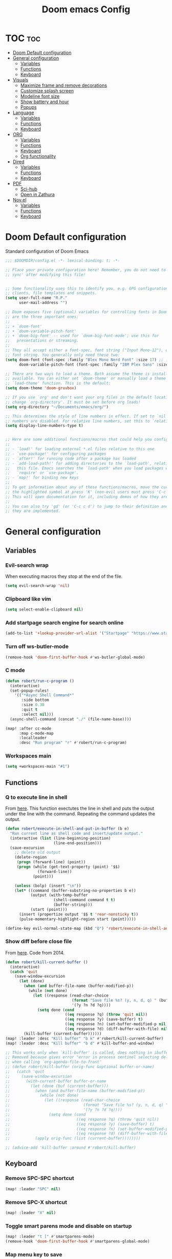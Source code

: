#+title: Doom emacs Config
#+PROPERTY: header-args :tangle config.el :results none
#+options: toc:1

* TOC :toc:
- [[#doom-default-configuration][Doom Default configuration]]
- [[#general-configuration][General configuration]]
  - [[#variables][Variables]]
  - [[#functions][Functions]]
  - [[#keyboard][Keyboard]]
- [[#visuals][Visuals]]
  - [[#maximize-frame-and-remove-decorations][Maximize frame and remove decorations]]
  - [[#customize-splash-screen][Customize splash screen]]
  - [[#modeline-font-size][Modeline font size]]
  - [[#show-battery-and-hour][Show battery and hour]]
  - [[#popups][Popups]]
- [[#language][Language]]
  - [[#variables-1][Variables]]
  - [[#functions-1][Functions]]
  - [[#keyboard-1][Keyboard]]
- [[#org][ORG]]
  - [[#variables-2][Variables]]
  - [[#functions-2][Functions]]
  - [[#keyboard-2][Keyboard]]
  - [[#org-functionality][Org functionality]]
- [[#dired][Dired]]
  - [[#variables-3][Variables]]
  - [[#functions-3][Functions]]
  - [[#keyboard-3][Keyboard]]
- [[#pdf][PDF]]
  - [[#sci-hub][Sci-hub]]
  - [[#open-in-zathura][Open in Zathura]]
- [[#novel][Nov.el]]
  - [[#variables-4][Variables]]
  - [[#functions-4][Functions]]
  - [[#keyboard-4][Keyboard]]

* Doom Default configuration
Standard configuration of Doom Emacs

#+begin_src emacs-lisp
;;; $DOOMDIR/config.el -*- lexical-binding: t; -*-

;; Place your private configuration here! Remember, you do not need to run 'doom
;; sync' after modifying this file!


;; Some functionality uses this to identify you, e.g. GPG configuration, email
;; clients, file templates and snippets.
(setq user-full-name "R.P."
      user-mail-address "")

;; Doom exposes five (optional) variables for controlling fonts in Doom. Here
;; are the three important ones:
;;
;; + `doom-font'
;; + `doom-variable-pitch-font'
;; + `doom-big-font' -- used for `doom-big-font-mode'; use this for
;;   presentations or streaming.
;;
;; They all accept either a font-spec, font string ("Input Mono-12"), or xlfd
;; font string. You generally only need these two:
(setq doom-font (font-spec :family "Blex Mono Nerd Font" :size 17) ;; :weight 'regular)
      doom-variable-pitch-font (font-spec :family "IBM Plex Sans" :size 19 :weight 'light))

;; There are two ways to load a theme. Both assume the theme is installed and
;; available. You can either set `doom-theme' or manually load a theme with the
;; `load-theme' function. This is the default:
(setq doom-theme 'doom-gruvbox)

;; If you use `org' and don't want your org files in the default location below,
;; change `org-directory'. It must be set before org loads!
(setq org-directory "~/Documents/emacs/org/")

;; This determines the style of line numbers in effect. If set to `nil', line
;; numbers are disabled. For relative line numbers, set this to `relative'.
(setq display-line-numbers-type t)


;; Here are some additional functions/macros that could help you configure Doom:
;;
;; - `load!' for loading external *.el files relative to this one
;; - `use-package!' for configuring packages
;; - `after!' for running code after a package has loaded
;; - `add-load-path!' for adding directories to the `load-path', relative to
;;   this file. Emacs searches the `load-path' when you load packages with
;;   `require' or `use-package'.
;; - `map!' for binding new keys
;;
;; To get information about any of these functions/macros, move the cursor over
;; the highlighted symbol at press 'K' (non-evil users must press 'C-c c k').
;; This will open documentation for it, including demos of how they are used.
;;
;; You can also try 'gd' (or 'C-c c d') to jump to their definition and see how
;; they are implemented.

#+end_src

* General configuration
** Variables
*** Evil-search wrap
When executing macros they stop at the end of the file.

#+begin_src emacs-lisp
(setq evil-search-wrap 'nil)
#+end_src

*** Clipboard like vim

#+begin_src emacs-lisp
(setq select-enable-clipboard nil)
#+end_src

*** Add startpage search engine for search online

#+begin_src emacs-lisp
(add-to-list '+lookup-provider-url-alist '("Startpage" "https://www.startpage.com/sp/search?query=%s"))
#+end_src

*** Turn off ws-butler-mode

#+begin_src emacs-lisp
(remove-hook 'doom-first-buffer-hook #'ws-butler-global-mode)
#+end_src

*** C mode

#+begin_src emacs-lisp 
(defun robert/run-c-program ()
  (interactive)
  (set-popup-rules!
    '(("*Async Shell Command*"
       :side bottom
       :size 0.30
       :quit t
       :select nil)))
  (async-shell-command (concat "./" (file-name-base))))

(map! :after cc-mode
      :map c-mode-map
      :localleader
      :desc "Run program" "r" #'robert/run-c-program)
#+end_src

*** Workspaces main

#+begin_src emacs-lisp
(setq +workspaces-main "#1")
#+end_src

** Functions
*** Q to execute line in shell

From [[https://emacs.stackexchange.com/questions/55506/run-current-line-or-selection-in-shell-then-insert-result-in-emacs-buffer-acme][here]].
This function exectutes the line in shell and puts the output under the line
with the command. Repeating the command updates the output.

#+begin_src emacs-lisp
(defun robert/execute-in-shell-and-put-in-buffer (b e)
  "Run current line as shell code and insert/update output."
  (interactive (list (line-beginning-position)
                     (line-end-position)))
  (save-excursion
    ;; delete old output
    (delete-region
     (progn (forward-line) (point))
     (progn (while (get-text-property (point) '$$)
              (forward-line))
            (point)))

    (unless (bolp) (insert "\n"))
    (let* ((command (buffer-substring-no-properties b e))
           (output (with-temp-buffer
                     (shell-command command t t)
                     (buffer-string)))
           (start (point)))
      (insert (propertize output '$$ t 'rear-nonsticky t))
      (pulse-momentary-highlight-region start (point)))))

(define-key evil-normal-state-map (kbd "Q") 'robert/execute-in-shell-and-put-in-buffer)
#+end_src

*** Show diff before close file
From [[https://emacs.stackexchange.com/questions/3245/kill-buffer-prompt-with-option-to-diff-the-changes/3363#3363][here]]. Code from 2014.

#+begin_src emacs-lisp 
(defun robert/kill-current-buffer ()
  (interactive)
  (catch 'quit
    (save-window-excursion
      (let (done)
        (when (and buffer-file-name (buffer-modified-p))
          (while (not done)
            (let ((response (read-char-choice
                             (format "Save file %s? (y, n, d, q) " (buffer-file-name))
                             '(?y ?n ?d ?q))))
              (setq done (cond
                          ((eq response ?q) (throw 'quit nil))
                          ((eq response ?y) (save-buffer) t)
                          ((eq response ?n) (set-buffer-modified-p nil) t)
                          ((eq response ?d) (diff-buffer-with-file) nil))))))
        (kill-buffer (current-buffer))))))
(map! :leader :desc "Kill buffer" "b k" #'robert/kill-current-buffer)
(map! :leader :desc "Kill buffer" "b d" #'kill-buffer-and-window)
#+end_src


#+begin_src emacs-lisp :tangle no
;; This works only when `kill-buffer' is called, does nothing in ibuffer idk
;; Removed because gives error "error in process sentinel selecting deleted buffer"
;; when calling `org-agenda-file-to-front' 
;; (defun robert/kill-buffer (orig-func &optional buffer-or-name)
;;   (catch 'quit
;;     (save-window-excursion
;;       (with-current-buffer buffer-or-name
;;         (let (done (buf (current-buffer)))
;;           (when (and buffer-file-name (buffer-modified-p))
;;             (while (not done)
;;               (let ((response (read-char-choice
;;                                (format "Save file %s? (y, n, d, q) " (buffer-file-name buf))
;;                                '(?y ?n ?d ?q))))
;;                 (setq done (cond
;;                             ((eq response ?q) (throw 'quit nil))
;;                             ((eq response ?y) (save-buffer) t)
;;                             ((eq response ?n) (set-buffer-modified-p nil) t)
;;                             ((eq response ?d) (diff-buffer-with-file) nil))))))
;;           (apply orig-func (list (current-buffer))))))))

;; (advice-add 'kill-buffer :around #'robert/kill-buffer)
#+end_src

** Keyboard 
*** Remove SPC-SPC shortcut

#+begin_src emacs-lisp
(map! :leader "SPC" nil)
#+end_src

*** Remove SPC-X shortcut

#+begin_src emacs-lisp
(map! :leader "X" nil)
#+end_src

*** Toggle smart parens mode and disable on startup

#+begin_src emacs-lisp
(map! :leader "t [" #'smartparens-mode)
(remove-hook 'doom-first-buffer-hook #'smartparens-global-mode)
#+end_src

*** Map menu key to save

#+begin_src emacs-lisp
(global-set-key (kbd "<menu>") 'save-buffer)
#+end_src

*** C-e vim shortcut
Aggiunge la scorciatoia per copiare quello che è sotto

#+begin_src emacs-lisp
(define-key evil-insert-state-map (kbd "\C-e") 'evil-copy-from-below)
#+end_src

*** Switch +vterm/toggle and +vterm/here

#+begin_src emacs-lisp :tangle no
(map! :leader :desc "Open vterm popup" "o T" #'+vterm/toggle)
(map! :leader :desc "Open vterm here" "o t" #'+vterm/here)
#+end_src

*** Ctrl+ins, Shift+ins always system clipboard
#+begin_src emacs-lisp
(global-set-key (kbd "S-<insert>") 'clipboard-yank)
(define-key evil-visual-state-map (kbd "C-<insert>") 'robert/copy)
(define-key evil-visual-state-map (kbd "S-<deltechar>") 'clipboard-kill-region)

(defun robert/copy ()
  "Copy to system clipboard"
  (interactive)
  (evil-use-register ?+)
  (call-interactively 'evil-yank))
(global-set-key (kbd "C-<insert>") 'robert/copy)
#+end_src

*** Grep

#+begin_src emacs-lisp
(map! :leader :desc "Grep" "/" #'grep)
#+end_src

* Visuals
** Maximize frame and remove decorations

From [[https://emacs.stackexchange.com/questions/2999/how-to-maximize-my-emacs-frame-on-start-up][here]].

#+begin_src emacs-lisp
(add-to-list 'default-frame-alist '(fullscreen . maximized))
(add-to-list 'default-frame-alist '(undecorated . t))
#+end_src

** Customize splash screen

From [[https://discourse.doomemacs.org/t/how-to-change-your-splash-screen/57][discourse]].

This is the ascii splash image.

#+begin_src emacs-lisp :tangle no
(defun my-weebery-is-always-greater ()
  (let* ((banner '("█▀▀▀▀▀▀▀▀▀▀▀▀▀▀▀▀▀▀▀▀█"
                   "█░░╦─╦╔╗╦─╔╗╔╗╔╦╗╔╗░░█"
                   "█░░║║║╠─║─║─║║║║║╠─░░█"
                   "█░░╚╩╝╚╝╚╝╚╝╚╝╩─╩╚╝░░█"
                   "█▄▄▄▄▄▄▄▄▄▄▄▄▄▄▄▄▄▄▄▄█"))
         (longest-line (apply #'max (mapcar #'length banner))))
    (put-text-property
     (point)
     (dolist (line banner (point))
       (insert (+doom-dashboard--center
                +doom-dashboard--width
                (concat line (make-string (max 0 (- longest-line (length line))) 32)))
               "\n"))
     'face 'doom-dashboard-banner)))

(setq +doom-dashboard-ascii-banner-fn #'my-weebery-is-always-greater)
#+end_src

This is the image splash image for the GUI.

#+begin_src emacs-lisp
(setq fancy-splash-image "~/.config/doom/emacs_spike.png")

(assoc-delete-all "Reload last session" +doom-dashboard-menu-sections)
(assoc-delete-all "Open org-agenda" +doom-dashboard-menu-sections)
(assoc-delete-all "Open project" +doom-dashboard-menu-sections)
(assoc-delete-all "Open documentation" +doom-dashboard-menu-sections)

(remove-hook! '+doom-dashboard-functions #'doom-dashboard-widget-footer)

(add-hook! '+doom-dashboard-functions :append
  (insert "\n" (+doom-dashboard--center +doom-dashboard--width "I showed you my config files, pls respond")))
#+end_src

** Modeline font size

The font size is actually fine, the icons are too big.

#+begin_src emacs-lisp :tangle no
(custom-set-faces!
  '(mode-line :family "IBM Plex Mono" :height 1.0)
  '(mode-line-inactive :family "IBM Plex Mono" :height 1.0))
#+end_src

#+begin_src emacs-lisp
(setq all-the-icons-scale-factor 1.0)
#+end_src

** Show battery and hour

#+begin_src emacs-lisp :tangle no
(add-hook 'after-init-hook #'display-battery-mode)
(add-hook 'after-init-hook #'display-time)
(setq 
 display-time-format "%a·%d/%m/%y·%H:%M"
 display-time-default-load-average 3)
#+end_src

** Popups

From [[https://docs.doomemacs.org/latest/modules/ui/popup/][here]].
By default, the mode-line is hidden in popups. To disable this, you can either:
Change the default :modeline property in +popup-defaults: 

#+begin_src emacs-lisp :tangle no
(plist-put +popup-defaults :modeline t)
#+end_src

Completely disable management of the mode-line in popups: 

#+begin_src emacs-lisp 
(remove-hook '+popup-buffer-mode-hook #'+popup-set-modeline-on-enable-h)
#+end_src

???
#+begin_src emacs-lisp :tangle no
(set-popup-rules!
  '(
    ("*Async Shell Command*"
     :side bottom
     :size 0.30
     :quit t
     :select nil)
    )
  )
#+end_src

???
#+begin_src emacs-lisp :tangle no
(plist-put +popup-defaults :height 30)
#+end_src

* Language
** Variables
*** Translation

#+begin_src emacs-lisp
(setq gts-translate-list '(("it" "en")
                           ("en" "it")
                           ("it" "es")
                           ("es" "it")))

(after! go-translate
  (setq gts-default-translator
        (gts-translator
         :picker (gts-prompt-picker)
         :engines (list (gts-bing-engine) (gts-google-engine))
         :render (gts-buffer-render))))
#+end_src

*** Disable company popup on startup

#+begin_src emacs-lisp
(setq company-idle-delay nil)
#+end_src

*** Front-end company-box

Useful when in variable pitch mode.

#+begin_src emacs-lisp
(add-hook 'company-mode-hook 'company-box-mode)
#+end_src

** Functions
*** Function that switches between two dictionaries

#+begin_src emacs-lisp
(after! ispell
  (ispell-change-dictionary "italian" "Global"))

(defun fd-switch-dictionary()
 (interactive)
 (let* ((dic ispell-current-dictionary)
        (change (if (string= dic "italian") "english" "italian")))
  (ispell-change-dictionary change)
  (message "Dictionary switched from %s to %s" dic change)))

(map! :leader :desc "Switch dictionary" "t d" #'fd-switch-dictionary)
#+end_src

** Keyboard
*** Flyspell
Rimuove la scorciatoia di default per la correzione automatica e ne aggiunge un'altra con g.

#+begin_src emacs-lisp
(eval-after-load "flyspell"
  '(define-key flyspell-mode-map (kbd "C-M-i") nil))
(global-set-key (kbd "<M-tab>") 'complete-symbol)
(define-key evil-normal-state-map (kbd "g .") 'flyspell-auto-correct-word)
#+end_src

* ORG
** Variables
*** Hooks org-mode

#+begin_src emacs-lisp
(add-hook 'org-mode-hook 'mixed-pitch-mode)
(add-hook 'org-mode-hook '+org-pretty-mode)
(add-hook 'org-mode-hook #'(lambda () (text-scale-increase +1)))
(add-hook 'org-mode-hook #'(lambda () (modify-syntax-entry ?\' " ")))
#+end_src

*** Org-ellipses

#+begin_src emacs-lisp
(setq org-ellipses "^")
#+end_src

*** Latex classes

Added extarticle for bigger text

#+begin_src emacs-lisp
(setq org-latex-classes '(
    ("beamer" "\\documentclass[presentation]{beamer}"
        ("\\section{%s}" . "\\section*{%s}") ("\\subsection{%s}" . "\\subsection*{%s}")
        ("\\subsubsection{%s}" . "\\subsubsection*{%s}")) 
    ("article" "\\documentclass[11pt]{article}" 
        ("\\section{%s}" . "\\section*{%s}") ("\\subsection{%s}" .
        "\\subsection*{%s}") ("\\subsubsection{%s}" . "\\subsubsection*{%s}") 
        ("\\paragraph{%s}" . "\\paragraph*{%s}")
        ("\\subparagraph{%s}" . "\\subparagraph*{%s}")) 
    ("extarticle" "\\documentclass[14pt]{article}" 
        ("\\section{%s}" . "\\section*{%s}") ("\\subsection{%s}" .
        "\\subsection*{%s}") ("\\subsubsection{%s}" . "\\subsubsection*{%s}")
        ("\\paragraph{%s}" . "\\paragraph*{%s}")
        ("\\subparagraph{%s}" . "\\subparagraph*{%s}")) 
    ("report" "\\documentclass[11pt]{report}" 
        ("\\part{%s}" . "\\part*{%s}") ("\\chapter{%s}" . "\\chapter*{%s}")
        ("\\section{%s}" . "\\section*{%s}") ("\\subsection{%s}" .
        "\\subsection*{%s}") ("\\subsubsection{%s}" . "\\subsubsection*{%s}"))
    ("book" "\\documentclass[11pt]{book}" 
        ("\\part{%s}" . "\\part*{%s}") ("\\chapter{%s}" . "\\chapter*{%s}") 
        ("\\section{%s}" . "\\section*{%s}") ("\\subsection{%s}" .
        "\\subsection*{%s}") ("\\subsubsection{%s}" . "\\subsubsection*{%s}"))))
#+end_src

*** Bibliography

#+begin_src emacs-lisp
(setq citar-bibliography '("/home/rob/Documents/.MyLibrary.bib"))
(setq org-cite-global-bibliography '("/home/rob/Documents/.MyLibrary.bib"))
#+end_src

** Functions
*** Occur Buffer for tree view of org mode headers

From the [[https://www.emacswiki.org/emacs/OccurMode#h5o-7][Emacs Wiki]]

This gets rid of the line numbers and the header line, so that the result
is more like the output from ‘grep’. You might want to bind this to C-c C-x.

Then use =doom/window-maximize-buffer= to hide the occur buffer.

Unable to delete the header line (*number* matches for *match* in buffer: *buffer*).
Text is read only.
The occur buffer will be renamed with the name of the buffer from which the
occur command was called. 

#+begin_src emacs-lisp 
(defun occur-mode-clean-buffer ()
  "Removes all commentary from the *Occur* buffer, leaving the
 unadorned lines."
  (interactive)
  (if (get-buffer "*Occur*")
      (save-excursion
        (set-buffer (get-buffer "*Occur*"))
        (goto-char (point-min))
        (read-only-mode 0)
        ;; (if (looking-at "^[0-9]+ lines matching \"")
        ;;     (kill-line 1))
        ;; (flush-lines "^[0-9]+ matches for")
        (while (re-search-forward "^[ \t]*[0-9]+:"
                                  (point-max)
                                  t)
          (replace-match "")
          (forward-line 1))
        (+evil/window-move-left) 
        (evil-window-increase-width 28)
        ;; (+popup-mode)
        (hide-mode-line-mode)
        (+word-wrap-mode)
        (text-scale-adjust -1)
        ;; (rename-buffer (concat "*" buff-name "-Occur*"))
        (occur-rename-buffer nil t)
        (read-only-mode 1))
    (message "There is no buffer named \"*Occur*\".")))
;; (add-hook 'occur-hook #'occur-mode-clean-buffer)
#+end_src

#+begin_src emacs-lisp
(defun robert/occur-tree-org ()
  "Show headings of org file"
  (interactive)
  (occur "^\*+ ")
  (occur-mode-clean-buffer))

(map! :after org
      :map org-mode-map
      :localleader
      :desc "Show Org tree" ";" #'robert/occur-tree-org)
#+end_src

Test of toggle function
#+begin_src emacs-lisp :tangle no
(defun robert/toggle-org-occur-tree ()
  "Toggle the side panel of occur in org mode"
  (interactive)
  (let ((occur-buffer-name (concat "*Occur: " (buffer-name) "*" ))
    ;;if, cond"-Occur*"
    (if (get-buffer occur-buffer-name)
        ;;then
        (with-current-buffer occur-buffer-name
         
         ) ()))))
#+end_src

*** Screenshot insertion from screenshot folder

From [[https://old.reddit.com/r/emacs/comments/52q70g/paste_an_image_on_clipboard_to_emacs_org_mode/][reddit]]. 
I have a shell script to create screenshots with =xfce4-screenshooter= to select
a region and assign a name in a specific path.
Hours wasted for this thing: 10.

???
#+begin_src emacs-lisp :tangle no
(defun get-newest-file-from-dir  (path)
  "Get latest file (including directory) in PATH."
  (car (directory-files path 'full nil #'file-newer-than-file-p)))
#+end_src

#+begin_src emacs-lisp 
(defun aj-fetch-latest (path)
  (let ((e (f-entries path)))
    (car (sort e (lambda (a b)
                   (not (time-less-p (aj-mtime a)
                                     (aj-mtime b))))))))
(defun aj-mtime (f) (let ((attrs (file-attributes f))) (nth 5 attrs)))

(defun insert-org-image--time-dependent ()
  "Moves image from screenshot folder to `buffer-file-name'_media, inserting org-mode link"
  (interactive)
  (let* (
         ;; (indir (expand-file-name ~/Documents/emacs/screenshots))
         (infile (aj-fetch-latest "~/Documents/emacs/screenshots"))
         ;; (infile (get-newest-file-from-dir "~/Documents/emacs/screenshots"))
         (outdir (concat (buffer-file-name) "_media"))
         (outfile (expand-file-name (file-name-nondirectory infile) outdir)))
    (unless (file-directory-p outdir)
      (make-directory outdir t))
    (when (or
           (string-equal "0" (format-time-string "%-M" 
                                                 (time-since (f-modification-time infile))))
           (string-equal "1" (format-time-string "%-M" 
                                                 (time-since (f-modification-time infile)))))
      (rename-file infile outfile)
      (insert (concat (concat 
                       "[[./" 
                       (file-name-nondirectory (buffer-file-name)) 
                       "_media/" 
                       (file-name-nondirectory outfile)) 
                      "]]"))))
  (newline))

(defun insert-org-image--time-independent ()
  "Moves image from screenshot folder to `buffer-file-name'_media, inserting org-mode link"
  (interactive)
  (let* (
         ;; (indir (expand-file-name ~/Documents/emacs/screenshots))
         (infile (aj-fetch-latest "~/Documents/emacs/screenshots"))
         ;; (infile (get-newest-file-from-dir "~/Documents/emacs/screenshots"))
         (outdir (concat (buffer-file-name) "_media"))
         (outfile (expand-file-name (file-name-nondirectory infile) outdir)))
    (unless (file-directory-p outdir)
      (make-directory outdir t))
    (rename-file infile outfile)
    (insert (concat (concat 
                     "[[./" 
                     (file-name-nondirectory (buffer-file-name)) 
                     "_media/" 
                     (file-name-nondirectory outfile)) 
                    "]]")))
  (newline))

(map! :after org
      :map org-mode-map
      :localleader
      :desc "Insert screenshot (last 1m)" "a i" #'insert-org-image--time-dependent)
(map! :after org
      :map org-mode-map
      :localleader
      :desc "Insert screenshot" "a I" #'insert-org-image--time-independent)
;; (map! :after org
;;       :map org-mode-map
;;       :localleader
;;       :desc "Insert screenshot" "<print>" #'insert-org-image--time-dependent)
#+end_src

*** Screenshot insertion from within emacs

From [[https://stackoverflow.com/questions/17435995/paste-an-image-on-clipboard-to-emacs-org-mode-file-without-saving-it][here]].
This allows to take a screenshot with import from within emacs. Cannot move cursor, not very useful.
#+begin_src emacs-lisp :tangle no
(defun my-org-screenshot ()
  "Take a screenshot into a time stamped unique-named file in the
same directory as the org-buffer and insert a link to this file."
  (interactive)
  ;; (org-display-inline-images)
  (setq filename
        (concat
         (make-temp-name
          (concat (file-name-nondirectory (buffer-file-name))
                  "_imgs/"
                  (format-time-string "%Y%m%d_%H%M%S_")) ) ".png"))
  (unless (file-exists-p (file-name-directory filename))
    (make-directory (file-name-directory filename)))
  ; take screenshot
  (if (eq system-type 'darwin)
      (call-process "screencapture" nil nil nil "-i" filename))
  (if (eq system-type 'gnu/linux)
      (call-process "import" nil nil nil filename))
  ; insert into file if correctly taken
  (if (file-exists-p filename)
    (insert (concat "[[./" filename "]]"))))


#+end_src

** Keyboard
*** Font shortcuts

#+begin_src emacs-lisp
(map! :after org
      :map org-mode-map
      :localleader
      :desc "Toggle font style" "F" #'mixed-pitch-mode)
#+end_src

#+begin_src emacs-lisp :tangle no
(map! :leader :desc "toggle font mode" "t v" #'mixed-pitch-mode)
(map! :leader :desc "Toggle emphasis markers" "t e" #'+org-pretty-mode)
(map! :leader :desc "Toggle emphasis headings" "t h" #'org-tree-slide-heading-emphasis-toggle)
(map! :leader :desc "Toggle centered window" "t C" #'centered-window-mode)
#+end_src

*** Insert heading on same level

#+begin_src emacs-lisp
(with-eval-after-load "org"
  (define-key org-mode-map (kbd "<C-M-return>") #'org-insert-heading))
#+end_src

** Org functionality
*** Org-tree-slide-mode
**** Custom play/stop hooks
#+begin_src emacs-lisp
(defun robert/org-tree-slide-play-mode-hook ()
  ;; (interactive)
        (+org-pretty-mode)
        (setq display-line-numbers nil))

(defun robert/org-tree-slide-stop-mode-hook ()
  ;; (interactive)
        (+org-pretty-mode)
        (setq display-line-numbers t))

(add-hook 'org-tree-slide-play-hook 'robert/org-tree-slide-play-mode-hook)
(add-hook 'org-tree-slide-stop-hook 'robert/org-tree-slide-stop-mode-hook)
#+end_src

**** Advice remove
- Allow to start the presentation where the cursor is
- Remove advice allows to move normally
- Remove hook of default prettify function
- Add hook of custom prettify function

#+begin_src emacs-lisp
(after! org-tree-slide
  (setq org-tree-slide-cursor-init nil)
  (advice-remove 'org-tree-slide--display-tree-with-narrow
                 #'+org-present--hide-first-heading-maybe-a)
  (remove-hook 'org-tree-slide-mode-hook #'+org-present-prettify-slide-h)
  (add-hook 'org-tree-slide-mode-hook #'+org-present-prettify-slide-h-custom))
#+end_src

**** Prettify function without centering
Copy the configuration of the function, comment out the centering
portion

#+begin_src emacs-lisp
(defun +org-present-prettify-slide-h-custom ()
  "Set up the org window for presentation."
  (setq +org-present-text-scale 5)
  (let ((arg (if org-tree-slide-mode +1 -1)))
    (if (not org-tree-slide-mode)
        (when +org-present--last-wconf
          (set-window-configuration +org-present--last-wconf))
      (setq +org-present--last-wconf (current-window-configuration))
      (doom/window-maximize-buffer))
    ;; (when (fboundp 'centered-window-mode)
    ;;   (setq-local cwm-use-vertical-padding t)
    ;;   (setq-local cwm-frame-internal-border 100)
    ;;   (setq-local cwm-left-fringe-ratio -10)
    ;;   (setq-local cwm-centered-window-width 300)
    ;;   (centered-window-mode arg))
    ;; (hide-mode-line-mode arg)
    (+org-pretty-mode arg)
    (cond (org-tree-slide-mode
           (set-window-fringes nil 0 0)
           (when (bound-and-true-p flyspell-mode)
             (flyspell-mode -1))
           (add-hook 'kill-buffer-hook #'+org-present--cleanup-org-tree-slides-mode
                     nil 'local)
           (text-scale-set +org-present-text-scale)
           (ignore-errors (org-latex-preview '(4))))
          (t
           (text-scale-set 0)
           (set-window-fringes nil fringe-mode fringe-mode)
           (org-clear-latex-preview)
           (org-remove-inline-images)
           (org-mode)))
    (redraw-display)))
#+end_src

*** Org-caputre notes templates

#+begin_src emacs-lisp
(after! org
  (setq org-capture-templates
        '(("t" "Todo" plain (file+headline "~/Documents/emacs/org/capture/task.org" "TODO")
           "- [ ] %?"
           :unnarrowed nil)
          ("j" "Journal" entry (file+datetree "~/Documents/emacs/org/capture/journal.org")
           "* %?\nEntered on %U\n  %i\n  %a\n\n"
           :unnarrowed nil)
          ("n" "Nota" plain (file "~/Documents/emacs/org/capture/note.org" )
           "* %?\n  %i\n  %a\n\n"
           :unnarrowed nil))))

#+end_src

*** Org-journal

#+begin_src emacs-lisp
(setq org-journal-date-prefix "#+TITLE: "
      org-journal-time-prefix "* "
      org-journal-date-format "%A, %Y_%m_%d"
      org-journal-file-format "%Y_%m_%d.org")
#+end_src

*** Org-roam

**** Config

#+begin_src emacs-lisp
(setq org-roam-directory "~/Documents/emacs/org/roam")

(setq org-roam-capture-templates
      '(("d" "default"
         plain "%?"
         :if-new (file+head "%<%Y%m%d%H%M%S>-${slug}.org" "#+title: ${title}
,#+category: ${title}
,#+filetags:
,#+date: %U\n")
         :unnarrowed t)))

(setq org-roam-dailies-capture-templates
      '(("d" "default"
         entry "* %<%H:%M> %?"
         :target (file+head "%<%Y_%m_%d>.org" "#+title: %<%Y-%m-%d>\n"))))

(after! org-roam
  (setq org-roam-node-display-template 
        (format "${doom-hierarchy:*} %s %s"
                (propertize "${doom-tags:78}" 'face 'org-tag) 
                (propertize "${doom-type:10}" 'face 'font-lock-keyword-face))))
#+end_src

#+begin_src emacs-lisp 
(defun robert/org-roam-preview-function ()
  "Same as `org-roam-preview-default-function', but replaces org-roam links to literal-ish form."
  (let ((beg (save-excursion
               (org-roam-end-of-meta-data t)
               (point)))
        (end (save-excursion
               (org-next-visible-heading 1)
               (point))))
     (s-replace-regexp "\\[id:\\([a-z0-9]\\)\\{8\\}-\\([a-z0-9]\\)\\{4\\}-\\([a-z0-9]\\)\\{4\\}-\\([a-z0-9]\\)\\{4\\}-\\([a-z0-9]\\)\\{12\\}\\]"
                       ""
                       (string-trim (buffer-substring-no-properties beg end)))
))
#+end_src

#+begin_src emacs-lisp 
(after! org-roam
  (setq org-roam-preview-function 'robert/org-roam-preview-function))
#+end_src

**** Keyboard

#+begin_src emacs-lisp
(defun org-roam-node-insert-immediate (arg &rest args)
  (interactive "P")
  (let ((args (cons arg args))
        (org-roam-capture-templates (list (append (car org-roam-capture-templates)
                                                  '(:immediate-finish t)))))
    (apply #'org-roam-node-insert args)))

(map! :leader :desc "Node insert immediate" "n r i" #'org-roam-node-insert-immediate)
;; (define-key evil-insert-state-map (kbd "C-M-n") 'org-roam-node-insert-immediate)

(map! :leader :desc "Node insert" "n r I" #'org-roam-node-insert)
#+end_src

??? system crafters 5 org roam...
#+begin_src emacs-lisp :tangle no
(defun robert/org-roam-filter-by-tag (tag-name)
  (lambda (node)
    member tag-name (org-roam-node-tags node)))

(defun robert/org-roam-list-notes-by-tag (tag-name)
  (mapcar #'org-roam-node-file
          (seq-filter
           (robert/org-roam-filter-by-tag name)
           (org-roam-node-list))))
#+end_src

*** Org roam ui

#+begin_src emacs-lisp
(use-package! websocket
    :after org-roam)

(use-package! org-roam-ui
    :after org-roam ;; or :after org
;;         normally we'd recommend hooking orui after org-roam, but since org-roam does not have
;;         a hookable mode anymore, you're advised to pick something yourself
;;         if you don't care about startup time, use
;;  :hook (after-init . org-roam-ui-mode)
    :config
    (setq org-roam-ui-sync-theme t
          org-roam-ui-follow t
          org-roam-ui-update-on-save t
          org-roam-ui-open-on-start t))
#+end_src

* Dired
** Variables
*** Dired trash files

Deleted files are sent to the trash can instead of being deleted

#+begin_src emacs-lisp
(setq delete-by-moving-to-trash t
      trash-directory "~/.local/share/Trash/files")
#+end_src

** Functions
*** Dired split

Dired split window corresponding to current file directory.

#+begin_src emacs-lisp
(defun robert/dired-popup-this-location ()
  "Open popup dired buffer of current file"
  (interactive)
  (dired-other-window default-directory))

(map! :leader :desc "Explore this dir" "x" #'robert/dired-popup-this-location)
#+end_src

*** Dired sort function

#+begin_src emacs-lisp
(defun robert/dired-sort ()
  (interactive)
  (if (equal major-mode 'dired-mode)
  (let (done)
    (while (not done)
      (let ((response (read-char-choice
                       (format "Sort files? [N]ame, [D]ate, [S]ize, [E]xtension, [G]roup directories: ")
                       '(?n ?d ?s ?e ?g))))
        (setq done (cond
                    ((eq response ?n) (setq -arg "-Al --si --time-style long-iso "))
                    ((eq response ?d) (setq -arg "-Al --si --time-style long-iso -t"))
                    ((eq response ?s) (setq -arg "-Al --si --time-style long-iso -S"))
                    ((eq response ?e) (setq -arg "-Al --si --time-style long-iso -X"))
                    ((eq response ?g) (setq -arg "-Al --si --time-style long-iso --group-directories-first"))
                    ))))
    (dired-sort-other done)))
  (message "Not a dired buffer")
  )
#+end_src

#+begin_src emacs-lisp :tangle no
(defun xah-dired-sort ()
  "Sort dired dir listing in different ways.
Prompt for a choice.
URL `http://ergoemacs.org/emacs/dired_sort.html'
Version 2015-07-30"
  (interactive)
  (let (-sort-by -arg)
    (setq -sort-by (ido-completing-read "Sort by:" '( "date" "size" "name" "dir")))
    (cond
     ((equal -sort-by "name") (setq -arg "-Al --si --time-style long-iso "))
     ((equal -sort-by "date") (setq -arg "-Al --si --time-style long-iso -t"))
     ((equal -sort-by "size") (setq -arg "-Al --si --time-style long-iso -S"))
     ((equal -sort-by "extension") (setq -arg "-Al --si --time-style long-iso -X"))
     ((equal -sort-by "dir") (setq -arg "-Al --si --time-style long-iso --group-directories-first"))
     (t (error "logic error 09535" )))
    (dired-sort-other -arg )))
#+end_src

*** Open externally

Open file at point externally when in =dired-mode= (really useful for pdf files) or browse
the default directory of the currently open file in any other mode.

#+begin_src emacs-lisp 
(defun robert/open-file-externally ()
  "Open the current file's directory in external file browser."
  (interactive)
  (if (equal major-mode 'dired-mode)
      (consult-file-externally (dired-get-filename))
      (browse-url (expand-file-name default-directory))))
#+end_src

#+begin_src emacs-lisp
(map! :leader :desc "Browse or open externally" "o x" #'robert/open-file-externally)
#+end_src

*** Dwim functions

Function that adds numbers to a pdf file using enscript. This is from the [[https://www.dry-lab.org/blog/2018/numbering-pages-of-a-pdf][dry-lab]] blog.
Enscript has a long lasting +bug+ feature that doesn't allow to print footers. But there's a solution:
I just need to add a =footer.hdr= file in =/usr/share/enscript/= or =~/.enscript/=. Link [[https://askubuntu.com/a/544620][here]].


#+begin_src emacs-lisp
(use-package dwim-shell-command
  :commands (dwim-shell-command dwim-shell-command-on-marked-files))
#+end_src

#+begin_src emacs-lisp
(defun robert/dwim-shell-command-add-pages-to-pdf ()
  "Add the page numbers to a pdf file"
  (interactive)
  (dwim-shell-command-on-marked-files
  "Add the page numbers to a pdf file"
"
enscript --fancy-header=footer --header-font='Times-Roman11' \
-L1 --header='' --footer='|$%|' -o- < <(for i in $(seq 1 400); do echo; \
done) | ps2pdf - | pdftk '<<f>>' multistamp - output '<<fne>>_numbered.pdf'
"
   :utils '("enscript" "pdftk" "ps2pdf" "seq")
   :extensions "pdf"))
#+end_src

#+begin_src emacs-lisp
(defun robert/dwim-shell-command-mark-pdf-with-file-name ()
  "Add pdf name in header of file"
  (interactive)
  (let ((filename (file-name-base (dired-get-filename))))
    (dwim-shell-command-on-marked-files
     "Add pdf name in header of file"
     (format " enscript --fancy-header=footer --header-font='Times-Roman11' -L1 --header=''%s'||' --footer='' -o- < <(for i in $(seq 1 400); do echo; done) | ps2pdf - | pdftk '<<f>>' multistamp - output '<<fne>>_marked.pdf'" 
             filename)))
  :utils '("enscript" "pdftk" "ps2pdf" "seq")
  :extensions "pdf"
  :silent-success)

#+end_src

#+end_src
:footer_contents:
#+begin_src
% -- code follows this line --
%Format: fmodstr    $D{%a %b %d %H:%M:%S %Y}
%Format: pagenumstr $V$%

%HeaderHeight: 38
%FooterHeight: 15

/do_header {   % print default simple header

  % Footer
  gsave
    d_footer_x d_footer_y HFpt_h 3 div add translate
    HF setfont

    user_footer_p {
      d_footer_x  d_footer_y moveto user_footer_left_str show

      d_footer_w user_footer_center_str stringwidth pop sub 2 div
      0 moveto user_footer_center_str show

      d_footer_x d_footer_w add user_footer_right_str stringwidth pop sub
      d_footer_y moveto user_footer_right_str show
    } if
  grestore

  % Header
  gsave
    d_header_x d_header_y HFpt_h 3 div add translate
    HF setfont

    user_header_p {
      5 0 moveto user_header_left_str show

      d_header_w user_header_center_str stringwidth pop sub 2 div
      0 moveto user_header_center_str show

      d_header_w user_header_right_str stringwidth pop sub 5 sub
      0 moveto user_header_right_str show
    } {
      5 0 moveto fname show
      45 0 rmoveto fmodstr show
      45 0 rmoveto pagenumstr show
    } ifelse
  grestore

} def
#+end_src
:end:

** Keyboard
*** Dired hide hidden files

From [[https://qerub.se/hiding-hidden-files-in-emacs-dired][here]] and [[https://stackoverflow.com/questions/31363541/how-to-map-emacs-evil-keys-to-dired-plus][here]].

#+begin_src emacs-lisp 
(setq dired-omit-files "^\\...+$")

(eval-after-load 'dired
  '(evil-define-key 'normal dired-mode-map
     (kbd ")") 'dired-omit-mode))
#+end_src

*** Re-order files

#+begin_src emacs-lisp
(eval-after-load 'dired
  '(evil-define-key 'normal dired-mode-map
     (kbd "o") 'robert/dired-sort))
#+end_src

* PDF
** Sci-hub

#+begin_src emacs-lisp
(use-package! scihub
 :init
 (setq scihub-download-directory "~/Documents/papers/"
       scihub-open-after-download t
       scihub-fetch-domain 'scihub-fetch-domains-lovescihub))
#+end_src

** Open in Zathura

Open in Zathura pdf reader current pdf in buffer. 
#+begin_src emacs-lisp
(defun robert/open-pdf-zathura ()
  (interactive)
  (async-shell-command 
   (concat "zathura --page=\"" 
           (format "%d"
                   (eval `(pdf-view-current-page)))
           "\" \"" (buffer-file-name)"\"")))

(map! :after pdf-tools
      :map pdf-view-mode-map
      :localleader
      :desc "Open pdf in zathura" "m" #'robert/open-pdf-zathura)
#+end_src

* Nov.el
** Variables

#+begin_src emacs-lisp
(setq nov-text-width 90)
#+end_src

** Functions
*** Config

#+begin_src emacs-lisp
(add-to-list 'auto-mode-alist '("\\.epub\\'" . nov-mode))
#+end_src

*** Font style

#+begin_src emacs-lisp
(defun robert/nov-font-setup ()
  (face-remap-add-relative 'variable-pitch :family "IBM Plex Serif"
                                           :height 1.4))

(add-hook 'nov-mode-hook 'robert/nov-font-setup)
#+end_src

*** Change style of cursor

Less distracting cursor

#+begin_src emacs-lisp
(add-hook 'writeroom-mode-enable-hook #'(lambda () (setq-local evil-normal-state-cursor 'hollow)))
(add-hook 'writeroom-mode-enable-hook #'(lambda () (hl-line-mode -1)))

(add-hook 'writeroom-mode-disable-hook #'(lambda () (setq-local evil-normal-state-cursor 'box)))
(add-hook 'writeroom-mode-disable-hook #'(lambda () (hl-line-mode)))
#+end_src

** Keyboard
*** Remove some keybindings

#+begin_src emacs-lisp
(after! nov
  (define-key nov-mode-map (kbd "SPC") nil)
  (define-key nov-mode-map (kbd "S-SPC") nil)
  (define-key nov-mode-map (kbd "l") nil)
  (define-key nov-mode-map (kbd "r") nil)
  (define-key nov-button-map (kbd "SPC") nil)
  (define-key nov-button-map (kbd "S-SPC") nil)
  (define-key nov-button-map (kbd "l") nil)
  (define-key nov-button-map (kbd "r") nil)
)

(with-eval-after-load 'nov
  (evil-define-key 'normal nov-mode-map (kbd "S-SPC") nil)
  (evil-define-key 'normal nov-mode-map (kbd "DEL") nil))
#+end_src
